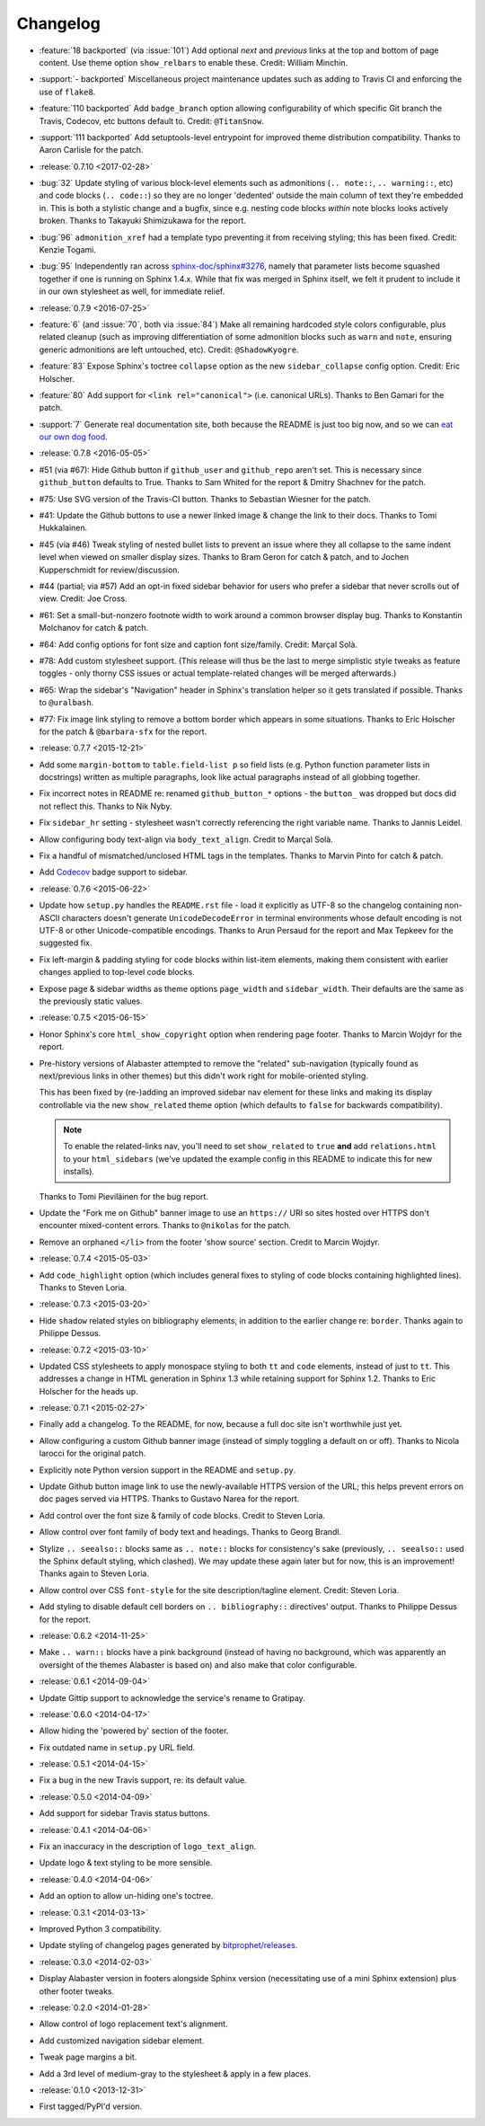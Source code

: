 =========
Changelog
=========

* :feature:`18 backported` (via :issue:`101`) Add optional *next* and
  *previous* links at the top and bottom of page content. Use theme option
  ``show_relbars`` to enable these. Credit: William Minchin.
* :support:`- backported` Miscellaneous project maintenance updates such as
  adding to Travis CI and enforcing the use of ``flake8``.
* :feature:`110 backported` Add ``badge_branch`` option allowing
  configurability of which specific Git branch the Travis, Codecov, etc buttons
  default to. Credit: ``@TitanSnow``.
* :support:`111 backported` Add setuptools-level entrypoint for improved theme
  distribution compatibility. Thanks to Aaron Carlisle for the patch.
* :release:`0.7.10 <2017-02-28>`
* :bug:`32` Update styling of various block-level elements such as admonitions
  (``.. note::``, ``.. warning::``, etc) and code blocks (``.. code::``) so
  they are no longer 'dedented' outside the main column of text they're
  embedded in. This is both a stylistic change and a bugfix, since e.g. nesting
  code blocks *within* note blocks looks actively broken. Thanks to Takayuki
  Shimizukawa for the report.
* :bug:`96` ``admonition_xref`` had a template typo preventing it from
  receiving styling; this has been fixed. Credit: Kenzie Togami.
* :bug:`95` Independently ran across
  `sphinx-doc/sphinx#3276 <https://github.com/sphinx-doc/sphinx/issues/3276>`_,
  namely that parameter lists become squashed together if one is running on
  Sphinx 1.4.x. While that fix was merged in Sphinx itself, we felt it prudent
  to include it in our own stylesheet as well, for immediate relief.
* :release:`0.7.9 <2016-07-25>`
* :feature:`6` (and :issue:`70`, both via :issue:`84`) Make all remaining
  hardcoded style colors configurable, plus related cleanup (such as improving
  differentiation of some admonition blocks such as ``warn`` and ``note``,
  ensuring generic admonitions are left untouched, etc). Credit:
  ``@ShadowKyogre``.
* :feature:`83` Expose Sphinx's toctree ``collapse`` option as the new
  ``sidebar_collapse`` config option. Credit: Eric Holscher.
* :feature:`80` Add support for ``<link rel="canonical">`` (i.e. canonical
  URLs). Thanks to Ben Gamari for the patch.
* :support:`7` Generate real documentation site, both because the README is
  just too big now, and so we can `eat our own dog food
  <https://en.wikipedia.org/wiki/Eating_your_own_dog_food>`_.
* :release:`0.7.8 <2016-05-05>`
* #51 (via #67): Hide Github button if ``github_user`` and ``github_repo``
  aren't set. This is necessary since ``github_button`` defaults to True.
  Thanks to Sam Whited for the report & Dmitry Shachnev for the patch.
* #75: Use SVG version of the Travis-CI button. Thanks to Sebastian Wiesner for
  the patch.
* #41: Update the Github buttons to use a newer linked image & change the link
  to their docs. Thanks to Tomi Hukkalainen.
* #45 (via #46) Tweak styling of nested bullet lists to prevent an issue where
  they all collapse to the same indent level when viewed on smaller display
  sizes. Thanks to Bram Geron for catch & patch, and to Jochen Kupperschmidt
  for review/discussion.
* #44 (partial; via #57) Add an opt-in fixed sidebar behavior for users who
  prefer a sidebar that never scrolls out of view. Credit: Joe Cross.
* #61: Set a small-but-nonzero footnote width to work around a common browser
  display bug. Thanks to Konstantin Molchanov for catch & patch.
* #64: Add config options for font size and caption font size/family. Credit:
  Marçal Solà.
* #78: Add custom stylesheet support. (This release will thus be the last to
  merge simplistic style tweaks as feature toggles - only thorny CSS issues or
  actual template-related changes will be merged afterwards.)
* #65: Wrap the sidebar's "Navigation" header in Sphinx's translation helper so
  it gets translated if possible. Thanks to ``@uralbash``.
* #77: Fix image link styling to remove a bottom border which appears in some
  situations. Thanks to Eric Holscher for the patch & ``@barbara-sfx`` for the
  report.
* :release:`0.7.7 <2015-12-21>`
* Add some ``margin-bottom`` to ``table.field-list p`` so field lists (e.g.
  Python function parameter lists in docstrings) written as multiple
  paragraphs, look like actual paragraphs instead of all globbing together.
* Fix incorrect notes in README re: renamed ``github_button_*`` options - the
  ``button_`` was dropped but docs did not reflect this. Thanks to Nik Nyby.
* Fix ``sidebar_hr`` setting - stylesheet wasn't correctly referencing the
  right variable name. Thanks to Jannis Leidel.
* Allow configuring body text-align via ``body_text_align``. Credit to Marçal
  Solà.
* Fix a handful of mismatched/unclosed HTML tags in the templates. Thanks to
  Marvin Pinto for catch & patch.
* Add `Codecov <https://codecov.io>`_ badge support to sidebar.
* :release:`0.7.6 <2015-06-22>`
* Update how ``setup.py`` handles the ``README.rst`` file - load it explicitly
  as UTF-8 so the changelog containing non-ASCII characters doesn't generate
  ``UnicodeDecodeError`` in terminal environments whose default encoding is not
  UTF-8 or other Unicode-compatible encodings. Thanks to Arun Persaud for the
  report and Max Tepkeev for the suggested fix.
* Fix left-margin & padding styling for code blocks within list-item elements,
  making them consistent with earlier changes applied to top-level code blocks.
* Expose page & sidebar widths as theme options ``page_width`` and
  ``sidebar_width``. Their defaults are the same as the previously static
  values.
* :release:`0.7.5 <2015-06-15>`
* Honor Sphinx's core ``html_show_copyright`` option when rendering page
  footer. Thanks to Marcin Wojdyr for the report.
* Pre-history versions of Alabaster attempted to remove the "related"
  sub-navigation (typically found as next/previous links in other themes) but
  this didn't work right for mobile-oriented styling.

  This has been fixed by (re-)adding an improved sidebar nav element for these
  links and making its display controllable via the new ``show_related`` theme
  option (which defaults to ``false`` for backwards compatibility).

  .. note::
    To enable the related-links nav, you'll need to set ``show_related`` to
    ``true`` **and** add ``relations.html`` to your ``html_sidebars`` (we've
    updated the example config in this README to indicate this for new
    installs).

  Thanks to Tomi Pieviläinen for the bug report.
* Update the "Fork me on Github" banner image to use an ``https://`` URI so
  sites hosted over HTTPS don't encounter mixed-content errors. Thanks to
  ``@nikolas`` for the patch.
* Remove an orphaned ``</li>`` from the footer 'show source' section. Credit to
  Marcin Wojdyr.
* :release:`0.7.4 <2015-05-03>`
* Add ``code_highlight`` option (which includes general fixes to styling of
  code blocks containing highlighted lines). Thanks to Steven Loria.
* :release:`0.7.3 <2015-03-20>`
* Hide ``shadow`` related styles on bibliography elements, in addition to the
  earlier change re: ``border``. Thanks again to Philippe Dessus.
* :release:`0.7.2 <2015-03-10>`
* Updated CSS stylesheets to apply monospace styling to both ``tt`` and
  ``code`` elements, instead of just to ``tt``. This addresses a change in HTML
  generation in Sphinx 1.3 while retaining support for Sphinx 1.2. Thanks to
  Eric Holscher for the heads up.
* :release:`0.7.1 <2015-02-27>`
* Finally add a changelog. To the README, for now, because a full doc site
  isn't worthwhile just yet.
* Allow configuring a custom Github banner image (instead of simply toggling a
  default on or off). Thanks to Nicola Iarocci for the original patch.
* Explicitly note Python version support in the README and ``setup.py``.
* Update Github button image link to use the newly-available HTTPS version of
  the URL; this helps prevent errors on doc pages served via HTTPS. Thanks to
  Gustavo Narea for the report.
* Add control over the font size & family of code blocks. Credit to Steven
  Loria.
* Allow control over font family of body text and headings. Thanks to Georg
  Brandl.
* Stylize ``.. seealso::`` blocks same as ``.. note::`` blocks for
  consistency's sake (previously, ``.. seealso::`` used the Sphinx default
  styling, which clashed). We may update these again later but for now, this is
  an improvement! Thanks again to Steven Loria.
* Allow control over CSS ``font-style`` for the site description/tagline
  element. Credit: Steven Loria.
* Add styling to disable default cell borders on ``.. bibliography::``
  directives' output. Thanks to Philippe Dessus for the report.
* :release:`0.6.2 <2014-11-25>`
* Make ``.. warn::`` blocks have a pink background (instead of having no
  background, which was apparently an oversight of the themes Alabaster is
  based on) and also make that color configurable.
* :release:`0.6.1 <2014-09-04>`
* Update Gittip support to acknowledge the service's rename to Gratipay.
* :release:`0.6.0 <2014-04-17>`
* Allow hiding the 'powered by' section of the footer.
* Fix outdated name in ``setup.py`` URL field.
* :release:`0.5.1 <2014-04-15>`
* Fix a bug in the new Travis support, re: its default value.
* :release:`0.5.0 <2014-04-09>`
* Add support for sidebar Travis status buttons.
* :release:`0.4.1 <2014-04-06>`
* Fix an inaccuracy in the description of ``logo_text_align``.
* Update logo & text styling to be more sensible.
* :release:`0.4.0 <2014-04-06>`
* Add an option to allow un-hiding one's toctree.
* :release:`0.3.1 <2014-03-13>`
* Improved Python 3 compatibility.
* Update styling of changelog pages generated by `bitprophet/releases
  <https://github.com/bitprophet/releases>`_.
* :release:`0.3.0 <2014-02-03>`
* Display Alabaster version in footers alongside Sphinx version (necessitating
  use of a mini Sphinx extension) plus other footer tweaks.
* :release:`0.2.0 <2014-01-28>`
* Allow control of logo replacement text's alignment.
* Add customized navigation sidebar element.
* Tweak page margins a bit.
* Add a 3rd level of medium-gray to the stylesheet & apply in a few places.
* :release:`0.1.0 <2013-12-31>`
* First tagged/PyPI'd version.
